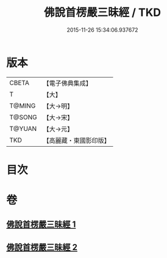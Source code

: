 #+TITLE: 佛說首楞嚴三昧經 / TKD
#+DATE: 2015-11-26 15:34:06.937672
* 版本
 |     CBETA|【電子佛典集成】|
 |         T|【大】     |
 |    T@MING|【大→明】   |
 |    T@SONG|【大→宋】   |
 |    T@YUAN|【大→元】   |
 |       TKD|【高麗藏・東國影印版】|

* 目次
* 卷
** [[file:KR6i0279_001.txt][佛說首楞嚴三昧經 1]]
** [[file:KR6i0279_002.txt][佛說首楞嚴三昧經 2]]
